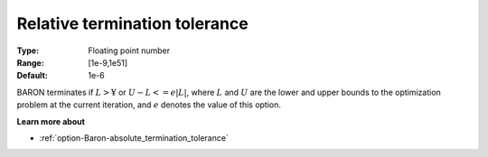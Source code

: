 .. _option-Baron-relative_termination_tolerance:


Relative termination tolerance
==============================



:Type:	Floating point number	
:Range:	[1e-9,1e51]	
:Default:	1e-6	



BARON terminates if :math:`L > ¥` or :math:`U - L <= e | L |`, 
where :math:`L` and :math:`U` are the lower and upper bounds to the optimization problem at the current iteration, and 
:math:`e` denotes the value of this option.



**Learn more about** 

*	:ref:`option-Baron-absolute_termination_tolerance` 



